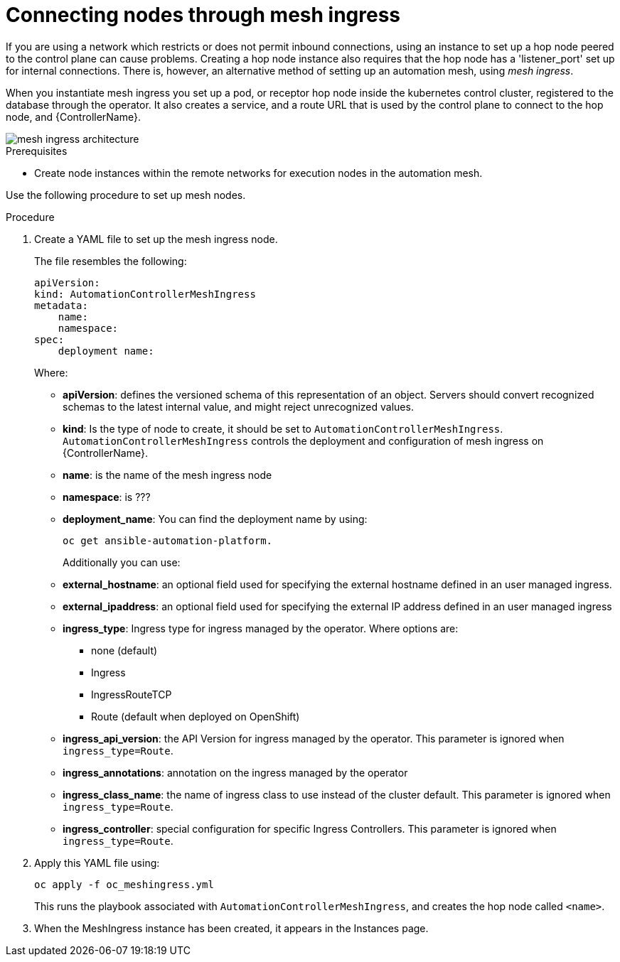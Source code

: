[id="proc-connecting-nodes-through-mesh-ingress"]

= Connecting nodes through mesh ingress

If you are using a network which restricts or does not permit inbound connections, using an instance to set up a hop node peered to the control plane can cause problems. 
Creating a hop node instance also requires that the hop node has a 'listener_port' set up for internal connections. 
There is, however, an alternative method of setting up an automation mesh, using _mesh ingress_.

When you instantiate mesh ingress you set up a pod, or receptor hop node inside the kubernetes control cluster, registered to the database through the operator. 
It also creates a service, and a route URL that is used by the control plane to connect to the hop node, and {ControllerName}.

image::MeshIngress.png[mesh ingress architecture]

.Prerequisites

* Create node instances within the remote networks for execution nodes in the automation mesh.

Use the following procedure to set up mesh nodes.

.Procedure

. Create a YAML file to  set up the mesh ingress node.
+
The file resembles the following:
+
----
apiVersion:
kind: AutomationControllerMeshIngress
metadata:
    name:
    namespace:
spec:
    deployment name: 
----
+
Where:

* *apiVersion*: defines the versioned schema of this representation of an object. 
Servers should convert recognized schemas to the latest internal value, and might reject unrecognized values.
* *kind*: Is the type of node to create, it should be set to `AutomationControllerMeshIngress`.  `AutomationControllerMeshIngress` controls the deployment and configuration of mesh ingress on {ControllerName}.
* *name*: is the name of the mesh ingress node
* *namespace*: is ???
* *deployment_name*: You can find the deployment name by using:
+
----
oc get ansible-automation-platform.
----
+
Additionally you can use:

* *external_hostname*: an optional field used for specifying the external hostname defined in an user managed ingress.
* *external_ipaddress*: an optional field used for specifying the external IP address defined in an user managed ingress
* *ingress_type*: Ingress type for ingress managed by the operator.
Where options are:  
** none (default) 
** Ingress
** IngressRouteTCP
** Route (default when deployed on OpenShift)
* *ingress_api_version*: the API Version for ingress managed by the operator. 
This parameter is ignored when `ingress_type=Route`.
* *ingress_annotations*: annotation on the ingress managed by the operator
* *ingress_class_name*: the name of ingress class to use instead of the cluster default. 
This parameter is ignored when `ingress_type=Route`.
* *ingress_controller*: special configuration for specific Ingress Controllers. 
This parameter is ignored when `ingress_type=Route`.

. Apply this YAML file using:
+
----
oc apply -f oc_meshingress.yml
----
+
This runs the playbook associated with `AutomationControllerMeshIngress`, and creates the hop node called `<name>`.

. When the MeshIngress instance has been created, it appears in the Instances page.


